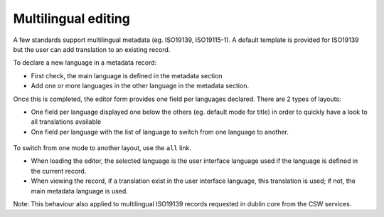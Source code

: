 .. _multilingual-editing:


Multilingual editing
####################

A few standards support multilingual metadata (eg. ISO19139, ISO19115-1). A default
template is provided for ISO19139 but the user can add translation to an existing record.


To declare a new language in a metadata record:

- First check, the main language is defined in the metadata section

- Add one or more languages in the other language in the metadata section.

Once this is completed, the editor form provides one field per languages declared. There are 2 types of
layouts:

- One field per language displayed one below the others (eg. default mode for title)
  in order to quickly have a look to all translations available

- One field per language with the list of language to switch from one language to another.

.. figure:: img/multilingual-editing.png

To switch from one mode to another layout, use the ``all`` link.

* When loading the editor, the selected language is the user interface language used if the language is defined in the current record.

* When viewing the record, if a translation exist in the user interface language, this translation is used; if not, the main metadata language is used.

Note: This behaviour also applied to multilingual ISO19139 records requested in dublin core from the CSW services.

